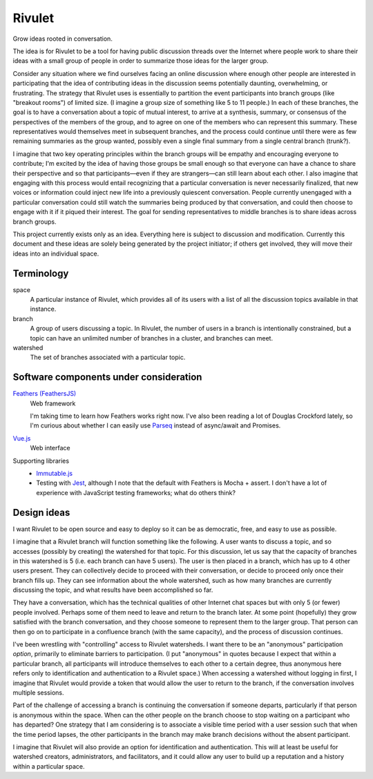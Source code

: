 =======
Rivulet
=======

Grow ideas rooted in conversation.

The idea is for Rivulet to be a tool for having public discussion threads over the Internet where people work to share their ideas with a small group of people in order to summarize those ideas for the larger group.

Consider any situation where we find ourselves facing an online discussion
where enough other people are interested in participating that the idea of
contributing ideas in the discussion seems potentially daunting, overwhelming,
or frustrating.  The strategy that Rivulet uses is essentially to partition the
event participants into branch groups (like "breakout rooms") of limited size.
(I imagine a group size of something like 5 to 11 people.)  In each of these
branches, the goal is to have a conversation about a topic of mutual
interest, to arrive at a synthesis, summary, or consensus of the perspectives
of the members of the group, and to agree on one of the members who can
represent this summary.  These representatives would themselves 
meet in subsequent branches, and the process could continue until there were as
few remaining summaries as the group wanted, possibly even a single final
summary from a single central branch (trunk?).

I imagine that two key operating principles within the branch groups will be
empathy and encouraging everyone to contribute; I'm excited by the idea of
having those groups be small enough so that everyone can have a chance to share
their perspective and so that participants—even if they are strangers—can still
learn about each other.  I also imagine that engaging with this process would
entail recognizing that a particular conversation is never necessarily
finalized, that new voices or information could inject new life into a
previously quiescent conversation.  People currently unengaged with a
particular conversation could still watch the summaries being produced by that
conversation, and could then choose to engage with it if it piqued their
interest.  The goal for sending representatives to middle branches is to share
ideas across branch groups.

This project currently exists only as an idea.  Everything here is subject to discussion and modification.  Currently this document and these ideas are solely being generated by the project initiator; if others get involved, they will move their ideas into an individual space.

Terminology
-----------

space
  A particular instance of Rivulet, which provides all of its users with a list
  of all the discussion topics available in that instance.

branch
  A group of users discussing a topic.  In Rivulet, the number of users in a
  branch is intentionally constrained, but a topic can have an unlimited number
  of branches in a cluster, and branches can meet.

watershed
  The set of branches associated with a particular topic.

Software components under consideration
---------------------------------------

`Feathers (FeathersJS) <https://docs.feathersjs.com/>`_
  Web framework

  I'm taking time to learn how Feathers works right now.  I've also been
  reading a lot of Douglas Crockford lately, so I'm curious about whether I can
  easily use `Parseq <https://github.com/douglascrockford/parseq>`_ instead of
  async/await and Promises.

`Vue.js <https://vuejs.org/>`_
  Web interface

Supporting libraries
  - `Immutable.js <https://immutable-js.github.io/immutable-js/>`_

  - Testing with `Jest <https://jestjs.io/>`_, although I note that the default
    with Feathers is Mocha + assert.  I don't have a lot of experience with
    JavaScript testing frameworks; what do others think?

Design ideas
------------

I want Rivulet to be open source and easy to deploy so it can be as democratic,
free, and easy to use as possible.

I imagine that a Rivulet branch will function something like the following.  A
user wants to discuss a topic, and so accesses (possibly by creating) the
watershed for that topic.  For this discussion, let us say that the capacity of
branches in this watershed is 5 (i.e. each branch can have 5 users).  The user is then placed in a branch, which has up to 4 other users present.  They can collectively decide to proceed with their conversation, or decide to proceed only once their branch fills up.  They can see information about the whole watershed, such as how many branches are currently discussing the topic, and what results have been accomplished so far.

They have a conversation, which has the technical qualities of other Internet chat spaces but with only 5 (or fewer) people involved.  Perhaps some of them need to leave and return to the branch later.  At some point (hopefully) they grow satisfied with the branch conversation, and they choose someone to represent them to the larger group.  That person can then go on to participate in a confluence branch (with the same capacity), and the process of discussion continues.

I've been wrestling with "controlling" access to Rivulet watersheds.  I want
there to be an "anonymous" participation *option*, primarily to eliminate
barriers to participation.  (I put "anonymous" in quotes because I expect that
within a particular branch, all participants will introduce themselves to each
other to a certain degree, thus anonymous here refers only to identification
and authentication to a Rivulet space.)  When accessing a watershed without
logging in first, I imagine that Rivulet would provide a token that would allow
the user to return to the branch, if the conversation involves multiple
sessions.

Part of the challenge of accessing a branch is continuing the conversation if
someone departs, particularly if that person is anonymous within the space.
When can the other people on the branch choose to stop waiting on a participant
who has departed?  One strategy that I am considering is to associate a visible
time period with a user session such that when the time period lapses, the
other participants in the branch may make branch decisions without the absent
participant.

I imagine that Rivulet will also provide an option for identification and
authentication.  This will at least be useful for watershed creators,
administrators, and facilitators, and it could allow any user to build up a
reputation and a history within a particular space.
